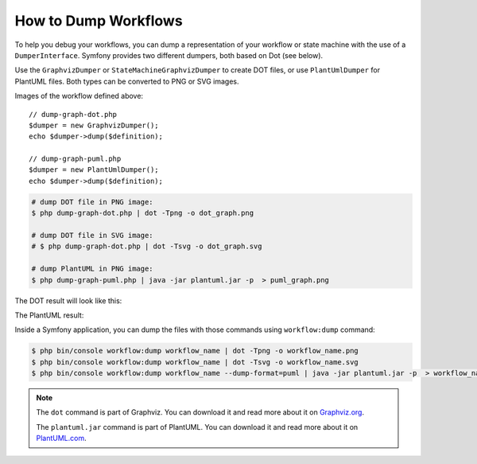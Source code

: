 .. index::
    single: Workflow; Dumping Workflows

How to Dump Workflows
=====================

To help you debug your workflows, you can dump a representation of your workflow
or state machine with the use of a ``DumperInterface``. Symfony provides two
different dumpers, both based on Dot (see below).

Use the ``GraphvizDumper`` or ``StateMachineGraphvizDumper`` to create DOT
files, or use ``PlantUmlDumper`` for PlantUML files. Both types can be converted
to PNG or SVG images.

Images of the workflow defined above::

    // dump-graph-dot.php
    $dumper = new GraphvizDumper();
    echo $dumper->dump($definition);

    // dump-graph-puml.php
    $dumper = new PlantUmlDumper();
    echo $dumper->dump($definition);

.. code-block:: terminal

    # dump DOT file in PNG image:
    $ php dump-graph-dot.php | dot -Tpng -o dot_graph.png

    # dump DOT file in SVG image:
    # $ php dump-graph-dot.php | dot -Tsvg -o dot_graph.svg

    # dump PlantUML in PNG image:
    $ php dump-graph-puml.php | java -jar plantuml.jar -p  > puml_graph.png

The DOT result will look like this:

.. image:: /_images/components/workflow/blogpost.png

The PlantUML result:

.. image:: /_images/components/workflow/blogpost_puml.png

Inside a Symfony application, you can dump the files with those commands using
``workflow:dump`` command:

.. code-block:: terminal

    $ php bin/console workflow:dump workflow_name | dot -Tpng -o workflow_name.png
    $ php bin/console workflow:dump workflow_name | dot -Tsvg -o workflow_name.svg
    $ php bin/console workflow:dump workflow_name --dump-format=puml | java -jar plantuml.jar -p  > workflow_name.png

.. note::

    The ``dot`` command is part of Graphviz. You can download it and read
    more about it on `Graphviz.org`_.

    The ``plantuml.jar`` command is part of PlantUML. You can download it and
    read more about it on `PlantUML.com`_.


.. _Graphviz.org: http://www.graphviz.org
.. _PlantUML.com: http://plantuml.com/

.. ready: no
.. revision: d6b8d18d04459b441d3a39a961bdf77e9bea29d5